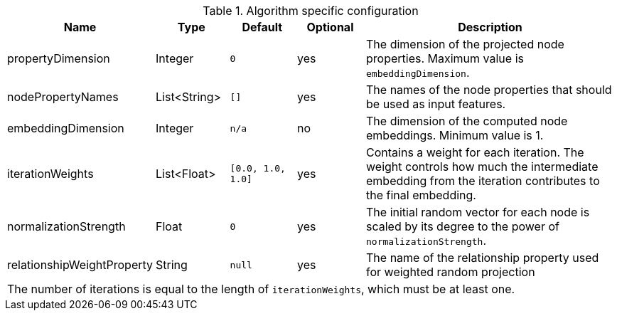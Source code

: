 .Algorithm specific configuration
[opts="header",cols="1,1,1m,1,4"]
|===
| Name                          | Type          | Default         | Optional  | Description
| propertyDimension             | Integer       | 0               | yes       | The dimension of the projected node properties. Maximum value is `embeddingDimension`.
| nodePropertyNames             | List<String>  | []              | yes       | The names of the node properties that should be used as input features.
| embeddingDimension            | Integer       | n/a             | no        | The dimension of the computed node embeddings. Minimum value is 1.
| iterationWeights              | List<Float>   | [0.0, 1.0, 1.0] | yes       | Contains a weight for each iteration. The weight controls how much the intermediate embedding from the iteration contributes to the final embedding.
| normalizationStrength         | Float         | 0               | yes       | The initial random vector for each node is scaled by its degree to the power of `normalizationStrength`.
| relationshipWeightProperty    | String        | null            | yes       | The name of the relationship property used for weighted random projection
5+| The number of iterations is equal to the length of `iterationWeights`, which must be at least one.
|===



